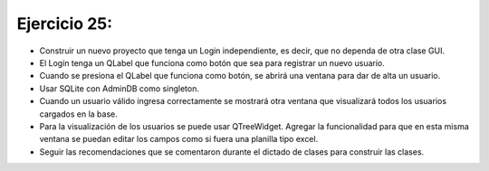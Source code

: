 Ejercicio 25:
=============

- Construir un nuevo proyecto que tenga un Login independiente, es decir, que no dependa de otra clase GUI.
- El Login tenga un QLabel que funciona como botón que sea para registrar un nuevo usuario.
- Cuando se presiona el QLabel que funciona como botón, se abrirá una ventana para dar de alta un usuario.
- Usar SQLite con AdminDB como singleton.
- Cuando un usuario válido ingresa correctamente se mostrará otra ventana que visualizará todos los usuarios cargados en la base.
- Para la visualización de los usuarios se puede usar QTreeWidget. Agregar la funcionalidad para que en esta misma ventana se puedan editar los campos como si fuera una planilla tipo excel.
- Seguir las recomendaciones que se comentaron durante el dictado de clases para construir las clases.
